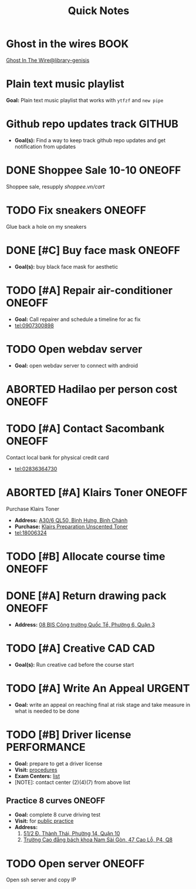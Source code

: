 #+TITLE: Quick Notes
#+DESCRIPTION: Captures and Quick notes

* Ghost in the wires :BOOK:

[[https://libgen.is/search.php?req=Ghost+in+the+wires&lg_topic=libgen&open=0&view=simple&res=25&phrase=1&column=def][Ghost In The Wire@library-genisis]]

* Plain text music playlist

*Goal:* Plain text music playlist that works with ~ytfzf~ and ~new pipe~

* Github repo updates track :GITHUB:

- *Goal(s):* Find a way to keep track github repo updates and get notification from updates

* DONE Shoppee Sale 10-10 :ONEOFF:
CLOSED: [2024-10-11 Fri 00:40] DEADLINE: <2024-10-10 Thu 00:00 -1d>

Shoppee sale, resupply [[shoppee.vn/cart]]

* TODO Fix sneakers :ONEOFF:

Glue back a hole on my sneakers

* DONE [#C] Buy face mask :ONEOFF:
CLOSED: [2024-10-15 Tue 19:44]

- *Goal(s):* buy black face mask for aesthetic

* TODO [#A] Repair air-conditioner :ONEOFF:
SCHEDULED: <2024-10-21 Mon 14:00>

- *Goal:* Call repairer and schedule a timeline for ac fix
- tel:0907300898

* TODO Open webdav server

- *Goal:* open webdav server to connect with android

* ABORTED Hadilao per person cost :ONEOFF:
CLOSED: [2024-10-12 Sat 21:03]

* TODO [#A] Contact Sacombank :ONEOFF:
DEADLINE: <2024-10-21 Mon 15:00>

Contact local bank for physical credit card
- tel:02836364730

* ABORTED [#A] Klairs Toner :ONEOFF:
CLOSED: [2024-10-12 Sat 18:11] DEADLINE: <2024-10-12 Sat 18:00>

Purchase Klairs Toner
- *Address:*  [[https://www.google.com/maps/place/Hasaki+Beauty+%26+Clinic,+A30%2F6+QL50,+B%C3%ACnh+H%C6%B0ng,+B%C3%ACnh+Ch%C3%A1nh,+H%E1%BB%93+Ch%C3%AD+Minh,+Vietnam/@10.7317472,106.6563207,16z/data=!4m6!3m5!1s0x31754b6798823323:0x451097df50a2001d!8m2!3d10.7317472!4d106.6563207!16s%2Fg%2F11nnvs1lms?force=pwa&source=mlapk][A30/6 QL50, Bình Hưng, Bình Chánh]]
- *Purchase:*  [[https://hasaki.vn/san-pham/nuoc-hoa-hong-khong-mui-klairs-danh-cho-da-nhay-cam-180ml-65994.html][Klairs Preparation Unscented Toner]]
- tel:18006324

* TODO [#B] Allocate course time :ONEOFF:
DEADLINE: <2024-10-17 Thu 15:00>

* DONE [#A] Return drawing pack :ONEOFF:
CLOSED: [2024-10-15 Tue 18:30] DEADLINE: <2024-10-15 Tue 18:15>

- *Address:*  [[https://www.google.com/maps/place/C%E1%BB%99ng+C%C3%A0+Ph%C3%AA,+08+BIS+C%C3%B4ng+tr%C6%B0%E1%BB%9Dng+Qu%E1%BB%91c+T%E1%BA%BF,+Ph%C6%B0%E1%BB%9Dng+6,+Qu%E1%BA%ADn+3,+H%E1%BB%93+Ch%C3%AD+Minh,+Vietnam/@10.7832156,106.6958153,17z/data=!4m6!3m5!1s0x31752f3696607ae1:0x1f9a9d862942f0c4!8m2!3d10.7832156!4d106.6958153!16s%2Fg%2F11ggqf8rqn?force=pwa&source=mlapk][08 BIS Công trường Quốc Tể, Phường 6, Quận 3]]

* TODO [#A] Creative CAD :CAD:
DEADLINE: <2024-10-21 Mon 00:00>

- *Goal(s):* Run creative cad before the course start

* TODO [#A] Write An Appeal :URGENT:
DEADLINE: <2024-10-29 Tue -1w> SCHEDULED: <2024-10-17 Thu 16:00>

- *Goal:* write an appeal on reaching final at risk stage and take measure in what is needed to be done

* TODO [#B] Driver license :PERFORMANCE:
DEADLINE: <2024-10-16 Wed 22:00>

- *Goal:* prepare to get a driver license
- *Visit:*  [[https://luatvietnam.vn/hanh-chinh/thi-bang-lai-xe-may-570-97385-article.html][procedures]]
- *Exam Centers:*  [[https://luatvietnam.vn/giao-thong/thi-bang-lai-xe-a1-863-33859-article.html][list]]
- [NOTE]: contact center (2)(4)(7) from above list

** Practice 8 curves :ONEOFF:

- *Goal:* complete 8 curve driving test
- *Visit:* for  [[https://sviet.net/tap-chay-lai-xe-may-vong-so-8-o-dau-ho-chi-minh/][public practice]]
- *Address:*
  1.  [[https://www.google.com/maps/place/51%2F2+%C4%90.+Th%C3%A0nh+Th%C3%A1i,+Ph%C6%B0%E1%BB%9Dng+14,+Qu%E1%BA%ADn+10,+H%E1%BB%93+Ch%C3%AD+Minh,+Vietnam/@10.7722177,106.6638098,17z/data=!4m6!3m5!1s0x31752ec32f36903b:0x848a7a3d5458bc53!8m2!3d10.7722177!4d106.6638098!16s%2Fg%2F11knk6p848?force=pwa&source=mlapk][51/2 Đ. Thành Thái, Phường 14, Quận 10]]
  2.  [[https://www.google.com/maps/place/Tr%C6%B0%E1%BB%9Dng+Cao+%C4%91%E1%BA%B3ng+B%C3%A1ch+khoa+Nam+S%C3%A0i+G%C3%B2n,+47+%C4%90.+Cao+L%E1%BB%97,+Ph%C6%B0%E1%BB%9Dng+4,+Qu%E1%BA%ADn+8,+H%E1%BB%93+Ch%C3%AD+Minh+790000,+Vietnam/@10.735473,106.6805792,16z/data=!4m6!3m5!1s0x31752f696de5fbc5:0xb94cb1d7bd5d881d!8m2!3d10.735473!4d106.6805792!16s%2Fg%2F11g23385_8?force=pwa&source=mlapk][Trường Cao đẳng bách khoa Nam Sài Gòn, 47 Cao Lỗ, P4, Q8]]

* TODO Open server :ONEOFF:
DEADLINE: <2024-10-17 Thu 15:00 -1h>

Open ssh server and copy IP

